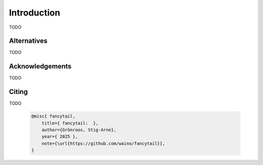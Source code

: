 .. _Introduction:

Introduction
============

TODO

Alternatives
------------

TODO


Acknowledgements
----------------

TODO

Citing
------

TODO

  .. code-block:: bibtex

    @misc{ fancytail,
        title={ fancytail:  },
        author={Grönroos, Stig-Arne},
        year={ 2025 },
        note={\url{https://github.com/waino/fancytail}},
    }
